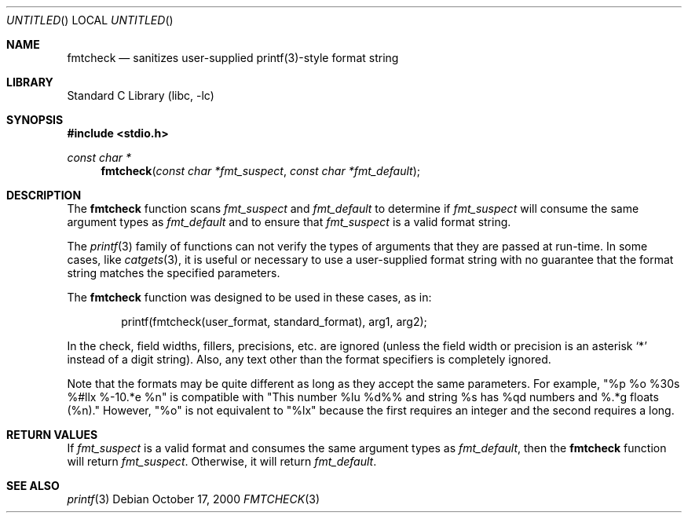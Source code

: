 .\"	$NetBSD: fmtcheck.3,v 1.5 2003/04/16 13:34:36 wiz Exp $
.\"
.\" Copyright (c) 2000 The NetBSD Foundation, Inc.
.\" All rights reserved.
.\"
.\" This file was contributed to The NetBSD Foundation by Allen Briggs.
.\"
.\" Redistribution and use in source and binary forms, with or without
.\" modification, are permitted provided that the following conditions
.\" are met:
.\" 1. Redistributions of source code must retain the above copyright
.\"    notice, this list of conditions and the following disclaimer.
.\" 2. Redistributions in binary form must reproduce the above copyright
.\"    notice, this list of conditions and the following disclaimer in the
.\"    documentation and/or other materials provided with the distribution.
.\" 3. All advertising materials mentioning features or use of this software
.\"    must display the following acknowledgement:
.\"        This product includes software developed by the NetBSD
.\"        Foundation, Inc. and its contributors.
.\" 4. Neither the name of The NetBSD Foundation nor the names of its
.\"    contributors may be used to endorse or promote products derived
.\"    from this software without specific prior written permission.
.\"
.\" THIS SOFTWARE IS PROVIDED BY THE NETBSD FOUNDATION, INC. AND CONTRIBUTORS
.\" ``AS IS'' AND ANY EXPRESS OR IMPLIED WARRANTIES, INCLUDING, BUT NOT LIMITED
.\" TO, THE IMPLIED WARRANTIES OF MERCHANTABILITY AND FITNESS FOR A PARTICULAR
.\" PURPOSE ARE DISCLAIMED.  IN NO EVENT SHALL THE FOUNDATION OR CONTRIBUTORS
.\" BE LIABLE FOR ANY DIRECT, INDIRECT, INCIDENTAL, SPECIAL, EXEMPLARY, OR
.\" CONSEQUENTIAL DAMAGES (INCLUDING, BUT NOT LIMITED TO, PROCUREMENT OF
.\" SUBSTITUTE GOODS OR SERVICES; LOSS OF USE, DATA, OR PROFITS; OR BUSINESS
.\" INTERRUPTION) HOWEVER CAUSED AND ON ANY THEORY OF LIABILITY, WHETHER IN
.\" CONTRACT, STRICT LIABILITY, OR TORT (INCLUDING NEGLIGENCE OR OTHERWISE)
.\" ARISING IN ANY WAY OUT OF THE USE OF THIS SOFTWARE, EVEN IF ADVISED OF THE
.\" POSSIBILITY OF SUCH DAMAGE.
.\"
.Dd October 17, 2000
.Os
.Dt FMTCHECK 3
.Sh NAME
.Nm fmtcheck
.Nd sanitizes user-supplied printf(3)-style format string
.Sh LIBRARY
.Lb libc
.Sh SYNOPSIS
.In stdio.h
.Ft const char *
.Fn fmtcheck "const char *fmt_suspect" "const char *fmt_default"
.Sh DESCRIPTION
The
.Nm
function scans
.Fa fmt_suspect
and
.Fa fmt_default
to determine if
.Fa fmt_suspect
will consume the same argument types as
.Fa fmt_default
and to ensure that
.Fa fmt_suspect
is a valid format string.
.Pp
The
.Xr printf 3
family of functions can not verify the types of arguments that they are
passed at run-time.
In some cases, like
.Xr catgets 3 ,
it is useful or necessary to use a user-supplied format string with no
guarantee that the format string matches the specified parameters.
.Pp
The
.Nm
function was designed to be used in these cases, as in:
.Bd -literal -offset indent
printf(fmtcheck(user_format, standard_format), arg1, arg2);
.Ed
.Pp
In the check, field widths, fillers, precisions, etc. are ignored (unless
the field width or precision is an asterisk
.Ql *
instead of a digit string).
Also, any text other than the format specifiers is completely ignored.
.Pp
Note that the formats may be quite different as long as they accept the
same parameters.
For example, "%p %o %30s %#llx %-10.*e %n" is
compatible with "This number %lu %d%% and string %s has %qd numbers
and %.*g floats (%n)."
However, "%o" is not equivalent to "%lx" because
the first requires an integer and the second requires a long.
.Sh RETURN VALUES
If
.Fa fmt_suspect
is a valid format and consumes the same argument types as
.Fa fmt_default ,
then the
.Nm
function will return
.Fa fmt_suspect .
Otherwise, it will return
.Fa fmt_default .
.Sh SEE ALSO
.Xr printf 3

